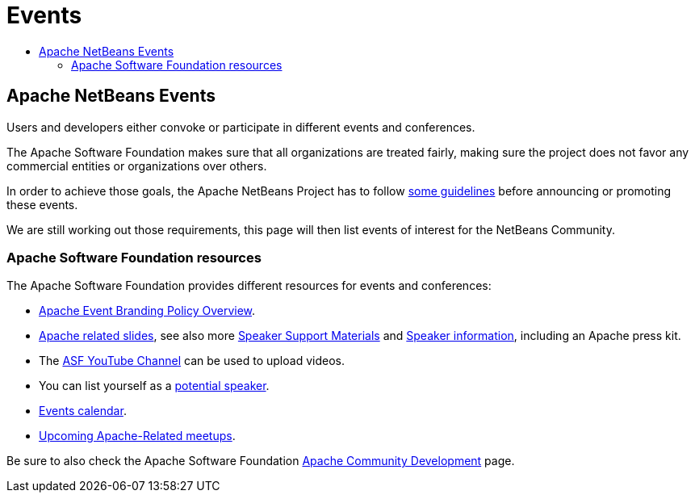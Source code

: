 ////
     Licensed to the Apache Software Foundation (ASF) under one
     or more contributor license agreements.  See the NOTICE file
     distributed with this work for additional information
     regarding copyright ownership.  The ASF licenses this file
     to you under the Apache License, Version 2.0 (the
     "License"); you may not use this file except in compliance
     with the License.  You may obtain a copy of the License at

       http://www.apache.org/licenses/LICENSE-2.0

     Unless required by applicable law or agreed to in writing,
     software distributed under the License is distributed on an
     "AS IS" BASIS, WITHOUT WARRANTIES OR CONDITIONS OF ANY
     KIND, either express or implied.  See the License for the
     specific language governing permissions and limitations
     under the License.
////
= Events
:jbake-type: page
:jbake-tags: community
:jbake-status: published
:keywords: Apache NetBeans Events
:description: Apache NetBeans Events
:toc: left
:toc-title:

== Apache NetBeans Events

Users and developers either convoke or participate in different events and conferences. 

The Apache Software Foundation makes sure that all organizations are treated
fairly, making sure the project does not favor any commercial entities or
organizations over others.

In order to achieve those goals, the Apache NetBeans Project has to follow
link:https://cwiki.apache.org/confluence/display/NETBEANS/NetBeans+Events[some
guidelines] before announcing or promoting these events.

We are still working out those requirements, this page will then list
events of interest for the NetBeans Community.

=== Apache Software Foundation resources

The Apache Software Foundation provides different resources for events and conferences:

- link:https://www.apache.org/foundation/marks/events[Apache Event Branding Policy Overview].
- link:http://community.apache.org/speakers/slides.html[Apache related slides], see also more link:http://community.apache.org/speakers/index.html[Speaker Support Materials] 
and link:https://community.apache.org/speakers/[Speaker information], including an Apache press kit.
- The link:https://www.youtube.com/user/TheApacheFoundation/[ASF YouTube Channel] can be used to upload videos.
- You can list yourself as a link:http://community.apache.org/speakers/speakers.html[potential speaker].
- link:http://community.apache.org/calendars/conferences.html[Events calendar].
- link:https://www.apache.org/events/meetups.html[Upcoming Apache-Related meetups].

Be sure to also check the Apache Software Foundation link:http://community.apache.org/[Apache Community Development] page.




